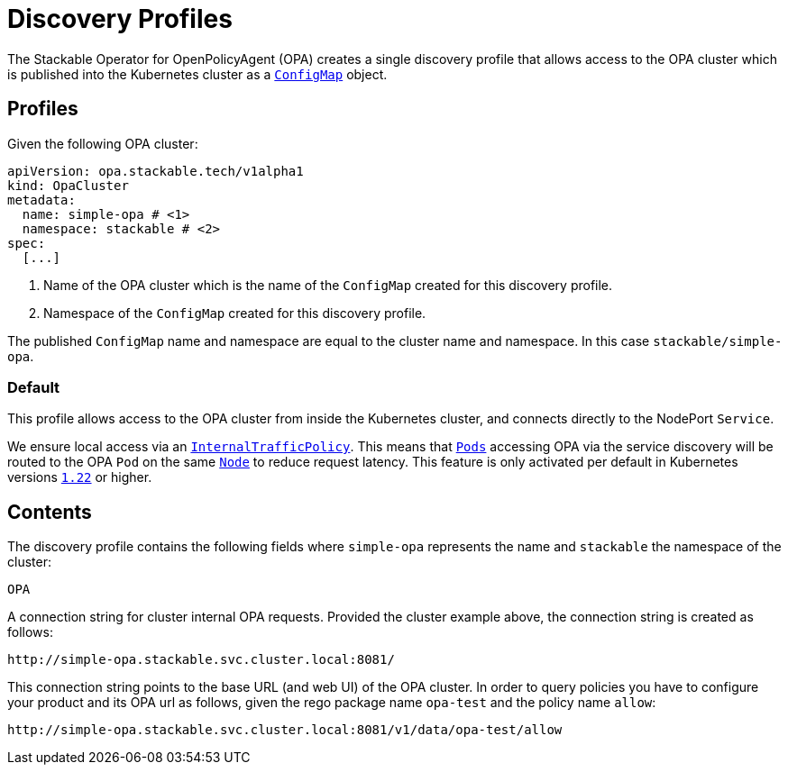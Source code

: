 :clusterName: simple-opa
:namespace: stackable
:packageName: opa-test
:policyName: allow

= Discovery Profiles

The Stackable Operator for OpenPolicyAgent (OPA) creates a single discovery profile that allows access to the OPA cluster which is published into the Kubernetes cluster as a
https://kubernetes.io/docs/reference/generated/kubernetes-api/v1.23/#configmap-v1-core[`ConfigMap`] object.

== Profiles

Given the following OPA cluster:
[subs="attributes"]
----
apiVersion: opa.stackable.tech/v1alpha1
kind: OpaCluster
metadata:
  name: {clusterName} # <1>
  namespace: {namespace} # <2>
spec:
  [...]
----
<1> Name of the OPA cluster which is the name of the `ConfigMap` created for this discovery profile.
<2> Namespace of the `ConfigMap` created for this discovery profile.

The published `ConfigMap` name and namespace are equal to the cluster name and namespace. In this case `{namespace}/{clusterName}`.

=== Default

This profile allows access to the OPA cluster from inside the Kubernetes cluster, and connects directly to the NodePort `Service`.

We ensure local access via an https://kubernetes.io/docs/concepts/services-networking/service-traffic-policy/[`InternalTrafficPolicy`]. This means that https://kubernetes.io/docs/concepts/workloads/pods/[`Pods`] accessing OPA via the service discovery will be routed to the OPA `Pod` on the same https://kubernetes.io/docs/concepts/architecture/nodes/[`Node`] to reduce request latency. This feature is only activated per default in Kubernetes versions https://github.com/kubernetes/kubernetes/pull/103462[`1.22`] or higher.

== Contents

The discovery profile contains the following fields where `{clusterName}` represents the name and `{namespace}` the namespace of the cluster:

`OPA`::
====
A connection string for cluster internal OPA requests. Provided the cluster example above, the connection string is created as follows:

[subs="attributes"]
    http://{clusterName}.{namespace}.svc.cluster.local:8081/

This connection string points to the base URL (and web UI) of the OPA cluster. In order to query policies you have to configure your product and its OPA url as follows, given the rego package name `{packageName}` and the policy name `{policyName}`:

[subs="attributes"]
    http://{clusterName}.{namespace}.svc.cluster.local:8081/v1/data/{packageName}/{policyName}
====